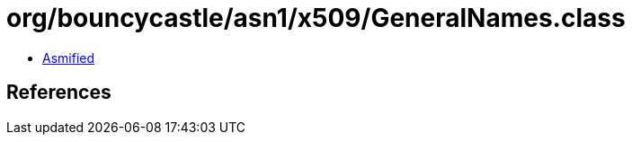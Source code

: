 = org/bouncycastle/asn1/x509/GeneralNames.class

 - link:GeneralNames-asmified.java[Asmified]

== References

